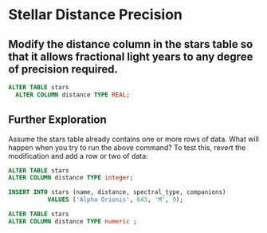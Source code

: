 * Stellar Distance Precision
:PROPERTIES:
:header-args: sql :engine postgresql :dbuser nico :database extrasolar
:END:

** Modify the distance column in the stars table so that it allows fractional light years to any degree of precision required.


#+BEGIN_SRC sql
  ALTER TABLE stars
    ALTER COLUMN distance TYPE REAL;
#+END_SRC

#+RESULTS:
| ALTER TABLE |
|-------------|

** Further Exploration
Assume the stars table already contains one or more rows of data. What will happen when you try to run the above command? To test this, revert the modification and add a row or two of data:
#+BEGIN_SRC sql
  ALTER TABLE stars
  ALTER COLUMN distance TYPE integer;

  INSERT INTO stars (name, distance, spectral_type, companions)
             VALUES ('Alpha Orionis', 643, 'M', 9);

  ALTER TABLE stars
  ALTER COLUMN distance TYPE numeric ;
#+END_SRC

#+RESULTS:
| ALTER TABLE |
|-------------|
| INSERT 0 1  |
| ALTER TABLE |

